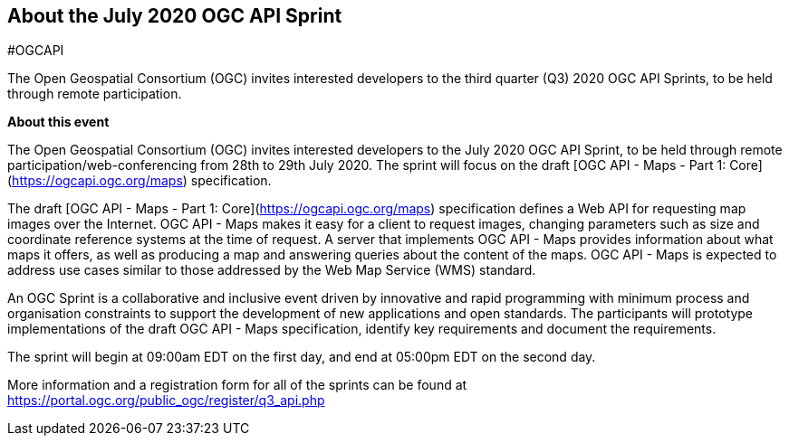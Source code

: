 == About the July 2020 OGC API Sprint

#OGCAPI

The Open Geospatial Consortium (OGC) invites interested developers to the third quarter (Q3) 2020 OGC API Sprints, to be held through remote participation.

*About this event*

The Open Geospatial Consortium (OGC) invites interested developers to the July 2020 OGC API Sprint, to be held through remote participation/web-conferencing from 28th to 29th July 2020. The sprint will focus on the draft [OGC API - Maps - Part 1: Core](https://ogcapi.ogc.org/maps) specification.

The draft [OGC API - Maps - Part 1: Core](https://ogcapi.ogc.org/maps) specification defines a Web API for requesting map images over the Internet. OGC API - Maps makes it easy for a client to request images, changing parameters such as size and coordinate reference systems at the time of request. A server that implements OGC API - Maps provides information about what maps it offers, as well as producing a map and answering queries about the content of the maps. OGC API - Maps is expected to address use cases similar to those addressed by the Web Map Service (WMS) standard.

An OGC Sprint is a collaborative and inclusive event driven by innovative and rapid programming with minimum process and organisation constraints to support the development of new applications and open standards. The participants will prototype implementations of the draft OGC API - Maps specification, identify key requirements and document the requirements.

The sprint will begin at 09:00am EDT on the first day, and end at 05:00pm EDT on the second day.

More information and a registration form for all of the sprints can be found at https://portal.ogc.org/public_ogc/register/q3_api.php
